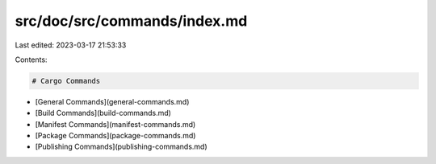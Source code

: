 src/doc/src/commands/index.md
=============================

Last edited: 2023-03-17 21:53:33

Contents:

.. code-block:: md

    # Cargo Commands
* [General Commands](general-commands.md)
* [Build Commands](build-commands.md)
* [Manifest Commands](manifest-commands.md)
* [Package Commands](package-commands.md)
* [Publishing Commands](publishing-commands.md)


